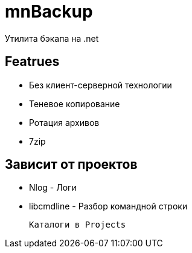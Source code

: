 ﻿mnBackup
========

Утилита бэкапа на .net

Featrues
--------

 * Без клиент-серверной технологии
 * Теневое копирование
 * Ротация архивов
 * 7zip

Зависит от проектов
-------------------

 * Nlog - Логи
 * libcmdline - Разбор командной строки
 
 Каталоги в Projects